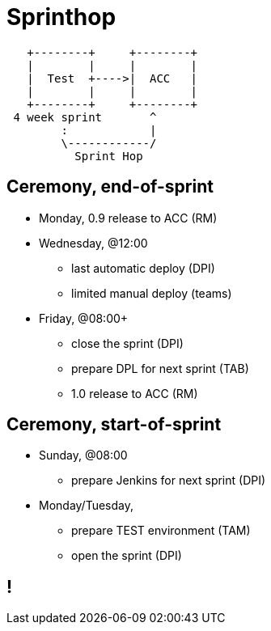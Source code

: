 = Sprinthop

[ditaa]
----

   +--------+     +--------+
   |        |     |        |
   |  Test  +---->|  ACC   |
   |        |     |        |
   +--------+     +--------+
 4 week sprint       ^
        :            |
        \------------/
          Sprint Hop

----

== Ceremony, end-of-sprint

* Monday, 0.9 release to ACC (RM)
* Wednesday, @12:00
** last automatic deploy (DPI)
** limited manual deploy (teams)
* Friday, @08:00+
** close the sprint (DPI)
** prepare DPL for next sprint (TAB)
** 1.0 release to ACC (RM)

== Ceremony, start-of-sprint

* Sunday, @08:00
** prepare Jenkins for next sprint (DPI)
* Monday/Tuesday,
** prepare TEST environment (TAM)
** open the sprint (DPI)

[data-background={imagesdir}/dreadful.gif]
== !
